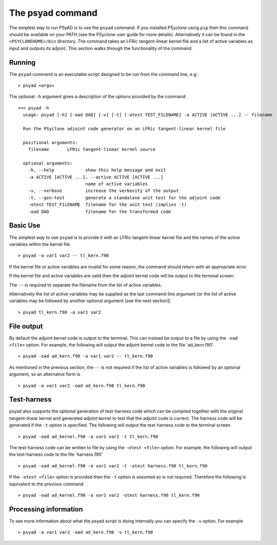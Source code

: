 .. -----------------------------------------------------------------------------
.. BSD 3-Clause License
..
.. Copyright (c) 2021, Science and Technology Facilities Council.
.. All rights reserved.
..
.. Redistribution and use in source and binary forms, with or without
.. modification, are permitted provided that the following conditions are met:
..
.. * Redistributions of source code must retain the above copyright notice, this
..   list of conditions and the following disclaimer.
..
.. * Redistributions in binary form must reproduce the above copyright notice,
..   this list of conditions and the following disclaimer in the documentation
..   and/or other materials provided with the distribution.
..
.. * Neither the name of the copyright holder nor the names of its
..   contributors may be used to endorse or promote products derived from
..   this software without specific prior written permission.
..
.. THIS SOFTWARE IS PROVIDED BY THE COPYRIGHT HOLDERS AND CONTRIBUTORS
.. "AS IS" AND ANY EXPRESS OR IMPLIED WARRANTIES, INCLUDING, BUT NOT
.. LIMITED TO, THE IMPLIED WARRANTIES OF MERCHANTABILITY AND FITNESS
.. FOR A PARTICULAR PURPOSE ARE DISCLAIMED. IN NO EVENT SHALL THE
.. COPYRIGHT HOLDER OR CONTRIBUTORS BE LIABLE FOR ANY DIRECT, INDIRECT,
.. INCIDENTAL, SPECIAL, EXEMPLARY, OR CONSEQUENTIAL DAMAGES (INCLUDING,
.. BUT NOT LIMITED TO, PROCUREMENT OF SUBSTITUTE GOODS OR SERVICES;
.. LOSS OF USE, DATA, OR PROFITS; OR BUSINESS INTERRUPTION) HOWEVER
.. CAUSED AND ON ANY THEORY OF LIABILITY, WHETHER IN CONTRACT, STRICT
.. LIABILITY, OR TORT (INCLUDING NEGLIGENCE OR OTHERWISE) ARISING IN
.. ANY WAY OUT OF THE USE OF THIS SOFTWARE, EVEN IF ADVISED OF THE
.. POSSIBILITY OF SUCH DAMAGE.
.. -----------------------------------------------------------------------------
.. Written by R. W. Ford and A. R. Porter, STFC Daresbury Lab

.. _psyad_command:

The psyad command
=================

The simplest way to run PSyAD is to use the ``psyad`` command. If you
installed PSyclone using ``pip`` then this command should be available
on your PATH (see the PSyclone user guide for more
details). Alternatively it can be found in the ``<PSYCLONEHOME>/bin``
directory. The command takes an LFRic tangent-linear kernel file and a
list of active variables as input and outputs its adjoint. This
section walks through the functionality of the command.

Running
-------

The ``psyad`` command is an executable script designed to be run from the
command line, e.g.:
::

  > psyad <args>

The optional ``-h`` argument gives a description of the options provided
by the command:

.. parsed-literal::
		
  >>> psyad -h
    usage: psyad [-h] [-oad OAD] [-v] [-t] [-otest TEST_FILENAME] -a ACTIVE [ACTIVE ...] -- filename

    Run the PSyclone adjoint code generator on an LFRic tangent-linear kernel file

    positional arguments:
      filename       LFRic tangent-linear kernel source

    optional arguments:
      -h, --help            show this help message and exit
      -a ACTIVE [ACTIVE ...], --active ACTIVE [ACTIVE ...]
                            name of active variables
      -v, --verbose         increase the verbosity of the output
      -t, --gen-test        generate a standalone unit test for the adjoint code
      -otest TEST_FILENAME  filename for the unit test (implies -t)
      -oad OAD              filename for the transformed code

Basic Use
---------

The simplest way to use ``psyad`` is to provide it with an LFRic
tangent-linear kernel file and the names of the active variables
within the kernel file
::

    > psyad -a var1 var2 -- tl_kern.f90

If the kernel file or active variables are invalid for some reason,
the command should return with an appropriate error.

If the kernel file and active variables are valid then the adjoint
kernel code will be output to the terminal screen.

The ``--`` is required to separate the filename from the list of
active variables.

Alternatively the list of active variables may be supplied as the last
command-line argument (or the list of active variables may be followed
by another optional argument [see the next section])
::
   
   > psyad tl_kern.f90 -a var1 var2


File output
-----------

By default the adjoint kernel code is output to the terminal. This can
instead be output to a file by using the ``-oad <file>`` option. For
example, the following will output the adjoint kernel code to the file
'ad_kern.f90'.
::

    > psyad -oad ad_kern.f90 -a var1 var2 -- tl_kern.f90

As mentioned in the previous section, the ``--`` is not required if
the list of active variables is followed by an optional argument, so
an alternative form is
::
   
    > psyad -a var1 var2 -oad ad_kern.f90 tl_kern.f90


Test-harness
------------

psyad also supports the optional generation of test-harness code which
can be compiled together with the original tangent-linear kernel and
generated adjoint kernel to test that the adjoint code is correct. The
harness code will be generated if the ``-t`` option is specified. The
following will output the test-harness code to the terminal screen
::

   > psyad -oad ad_kernel.f90 -a var1 var2 -t tl_kern.f90

The test-harness code can be written to file by using the ``-otest
<file>`` option. For example, the following will output the
test-harness code to the file 'harness.f90'
::

   > psyad -oad ad_kernel.f90 -a var1 var2 -t -otest harness.f90 tl_kern.f90

If the ``-otest <file>`` option is provided then the ``-t`` option is
assumed so is not required. Therefore the following is equivalent to
the previous command
::

   > psyad -oad ad_kernel.f90 -a var1 var2 -otest harness.f90 tl_kern.f90


Processing information
----------------------

To see more information about what the psyad script is doing
internally you can specify the ``-v`` option. For example
::

   > psyad -a var1 var2 -oad ad_kern.f90 -v tl_kern.f90
